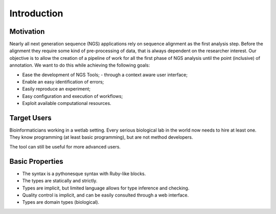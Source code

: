 .. _Introduction:

=========
Introduction
=========

Motivation
---------------

Nearly all next generation sequence (NGS) applications rely on sequence alignment as the first analysis step. Before the alignment they 
require some kind of pre-processing of data, that is always dependent on the researcher interest. Our objective
is to allow the creation of a pipeline of work for all the first phase of NGS analysis until the point (inclusive)
of annotation. We want to do this while achieving the following goals:

- Ease the development of NGS Tools;
  - through a context aware user interface; 
- Enable an easy identification of errors;
- Easily reproduce an experiment;
- Easy configuration and execution of workflows;
- Exploit available computational resources.

Target Users
--------------
Bioinformaticians working in a wetlab setting. Every serious biological lab in the world now needs to hire at least one.
They know programming (at least basic programming), but are not method developers. 

The tool can still be useful for more advanced users.


Basic Properties
----------------

- The syntax is a pythonesque syntax with Ruby-like blocks.
- The types are statically and strictly.
- Types are implicit, but limited language allows for type inference and checking.
- Quality control is implicit, and can be easily consulted through a web interface.
- Types are domain types (biological).
